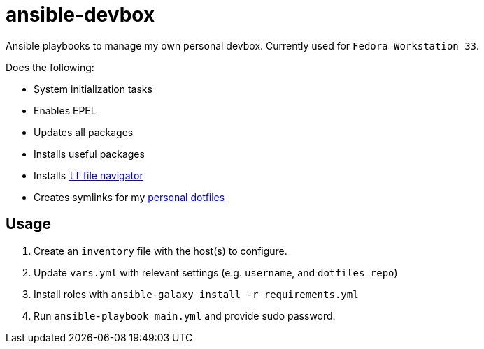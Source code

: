= ansible-devbox

Ansible playbooks to manage my own personal devbox.
Currently used for `Fedora Workstation 33`.

Does the following:

- System initialization tasks
  - Enables EPEL
  - Updates all packages
  - Installs useful packages
  - Installs https://github.com/gokcehan/lf[`lf` file navigator]
- Creates symlinks for my https://github.com/gjbianco/dotfiles[personal dotfiles]

== Usage

1. Create an `inventory` file with the host(s) to configure.
1. Update `vars.yml` with relevant settings (e.g. `username`, and `dotfiles_repo`)
1. Install roles with `ansible-galaxy install -r requirements.yml`
1. Run `ansible-playbook main.yml` and provide sudo password.
